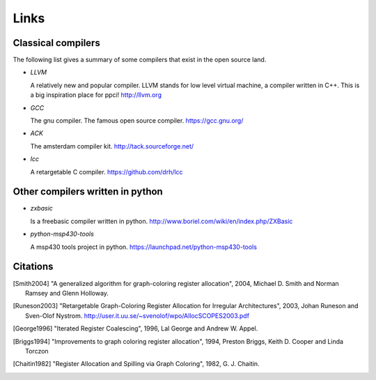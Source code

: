 
Links
=====


Classical compilers
-------------------

The following list gives a summary of some compilers that exist in the open
source land.

* `LLVM`

  A relatively new and popular compiler. LLVM stands for low level virtual
  machine, a compiler written in C++. This is a big inspiration place for
  ppci!
  http://llvm.org

* `GCC`

  The gnu compiler. The famous open source compiler.
  https://gcc.gnu.org/

* `ACK`

  The amsterdam compiler kit.
  http://tack.sourceforge.net/

* `lcc`

  A retargetable C compiler.
  https://github.com/drh/lcc


Other compilers written in python
---------------------------------


* `zxbasic`

  Is a freebasic compiler written in python.
  http://www.boriel.com/wiki/en/index.php/ZXBasic

* `python-msp430-tools`

  A msp430 tools project in python.
  https://launchpad.net/python-msp430-tools


Citations
---------


.. [Smith2004]
    "A generalized algorithm for graph-coloring register allocation",
    2004,
    Michael D. Smith and Norman Ramsey and Glenn Holloway.

.. [Runeson2003]
    "Retargetable Graph-Coloring Register Allocation for
    Irregular Architectures",
    2003,
    Johan Runeson and Sven-Olof Nystrom.
    http://user.it.uu.se/~svenolof/wpo/AllocSCOPES2003.pdf

.. [George1996]
    "Iterated Register Coalescing",
    1996,
    Lal George and Andrew W. Appel.

.. [Briggs1994]
    "Improvements to graph coloring register allocation",
    1994,
    Preston Briggs, Keith D. Cooper and Linda Torczon

.. [Chaitin1982]
    "Register Allocation and Spilling via Graph Coloring",
    1982,
    G. J. Chaitin.
